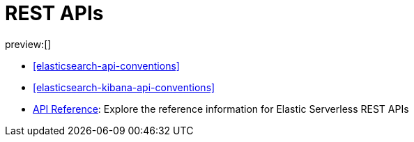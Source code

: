 [[elasticsearch-http-apis]]
= REST APIs

:description: {es} and {kib} expose REST APIs that can be called directly to configure and access {stack} features.
:keywords: serverless, elasticsearch, http, rest, overview

preview:[]

* <<elasticsearch-api-conventions>>
* <<elasticsearch-kibana-api-conventions>>
* https://www.elastic.co/docs/api/[API Reference]: Explore the reference information for Elastic Serverless REST APIs
